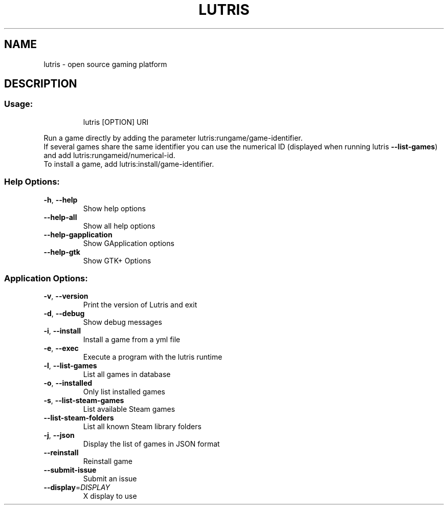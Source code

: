 .\" Generated with help2man.
.TH LUTRIS "1"
.SH NAME
lutris \- open source gaming platform
.SH DESCRIPTION
.SS "Usage:"
.IP
lutris [OPTION] URI
.PP
Run a game directly by adding the parameter lutris:rungame/game\-identifier.
.br
If several games share the same identifier you can use the numerical ID (displayed when running lutris \fB\-\-list\-games\fR) and add lutris:rungameid/numerical\-id.
.br
To install a game, add lutris:install/game\-identifier.
.SS "Help Options:"
.TP
\fB\-h\fR, \fB\-\-help\fR
Show help options
.TP
\fB\-\-help\-all\fR
Show all help options
.TP
\fB\-\-help\-gapplication\fR
Show GApplication options
.TP
\fB\-\-help\-gtk\fR
Show GTK+ Options
.SS "Application Options:"
.TP
\fB\-v\fR, \fB\-\-version\fR
Print the version of Lutris and exit
.TP
\fB\-d\fR, \fB\-\-debug\fR
Show debug messages
.TP
\fB\-i\fR, \fB\-\-install\fR
Install a game from a yml file
.TP
\fB\-e\fR, \fB\-\-exec\fR
Execute a program with the lutris runtime
.TP
\fB\-l\fR, \fB\-\-list\-games\fR
List all games in database
.TP
\fB\-o\fR, \fB\-\-installed\fR
Only list installed games
.TP
\fB\-s\fR, \fB\-\-list\-steam\-games\fR
List available Steam games
.TP
\fB\-\-list\-steam\-folders\fR
List all known Steam library folders
.TP
\fB\-j\fR, \fB\-\-json\fR
Display the list of games in JSON format
.TP
\fB\-\-reinstall\fR
Reinstall game
.TP
\fB\-\-submit\-issue\fR
Submit an issue
.TP
\fB\-\-display\fR=\fI\,DISPLAY\/\fR
X display to use

